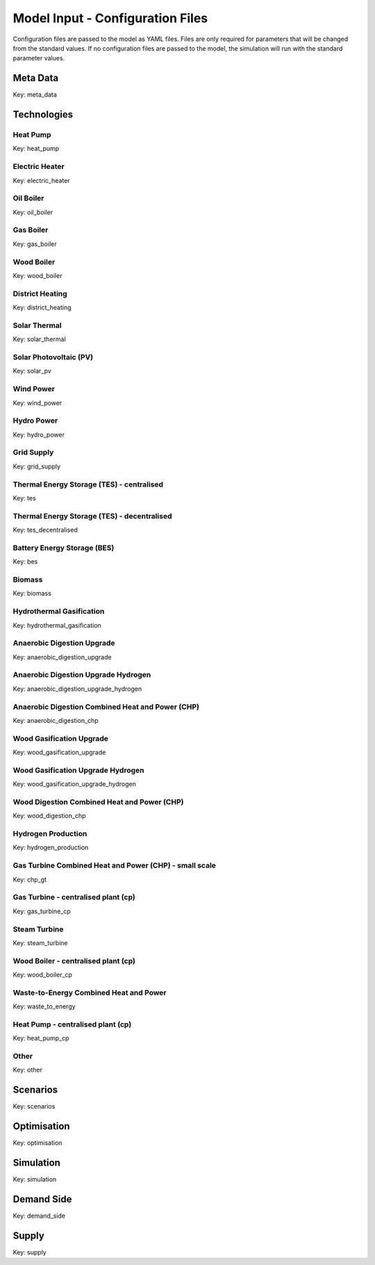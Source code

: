Model Input - Configuration Files
=================================

Configuration files are passed to the model as YAML files. Files are only required for parameters that will be changed from the standard values. If no configuration files are passed to the model, the simulation will run with the standard parameter values.

Meta Data
---------
Key: meta_data

.. csv-table::
	      :file: input_csv/meta_data.csv
	      :widths: auto
	      :header-rows: 1
		  

Technologies
---------


Heat Pump
^^^^^^^^^^
Key: heat_pump

.. csv-table::
			:file: input_csv/heat_pump.csv
			:widths: auto
			:header-rows: 1
			

Electric Heater
^^^^^^^^^^
Key: electric_heater

.. csv-table::
			:file: input_csv/electric_heater.csv
			:widths: auto
			:header-rows: 1
			
			
Oil Boiler
^^^^^^^^^^
Key: oil_boiler

.. csv-table::
			:file: input_csv/oil_boiler.csv
			:widths: auto
			:header-rows: 1
			

Gas Boiler
^^^^^^^^^^
Key: gas_boiler

.. csv-table::
			:file: input_csv/gas_boiler.csv
			:widths: auto
			:header-rows: 1


Wood Boiler
^^^^^^^^^^
Key: wood_boiler

.. csv-table::
			:file: input_csv/wood_boiler.csv
			:widths: auto
			:header-rows: 1


District Heating
^^^^^^^^^^
Key: district_heating

.. csv-table::
			:file: input_csv/district_heating.csv
			:widths: auto
			:header-rows: 1


Solar Thermal
^^^^^^^^^^
Key: solar_thermal

.. csv-table::
			:file: input_csv/solar_thermal.csv
			:widths: auto
			:header-rows: 1


Solar Photovoltaic (PV)
^^^^^^^^^^
Key: solar_pv

.. csv-table::
			:file: input_csv/solar_pv.csv
			:widths: auto
			:header-rows: 1


Wind Power
^^^^^^^^^^
Key: wind_power

.. csv-table::
			:file: input_csv/wind_power.csv
			:widths: auto
			:header-rows: 1


Hydro Power
^^^^^^^^^^
Key: hydro_power

.. csv-table::
			:file: input_csv/hydro_power.csv
			:widths: auto
			:header-rows: 1


Grid Supply
^^^^^^^^^^
Key: grid_supply

.. csv-table::
			:file: input_csv/grid_supply.csv
			:widths: auto
			:header-rows: 1


Thermal Energy Storage (TES) - centralised
^^^^^^^^^^
Key: tes

.. csv-table::
			:file: input_csv/tes.csv
			:widths: auto
			:header-rows: 1


Thermal Energy Storage (TES) - decentralised
^^^^^^^^^^
Key: tes_decentralised

.. csv-table::
			:file: input_csv/tes_decentralised.csv
			:widths: auto
			:header-rows: 1


Battery Energy Storage (BES)
^^^^^^^^^^
Key: bes

.. csv-table::
			:file: input_csv/bes.csv
			:widths: auto
			:header-rows: 1


Biomass
^^^^^^^^^^
Key: biomass

.. csv-table::
			:file: input_csv/biomass.csv
			:widths: auto
			:header-rows: 1


Hydrothermal Gasification
^^^^^^^^^^
Key: hydrothermal_gasification

.. csv-table::
			:file: input_csv/hydrothermal_gasification.csv
			:widths: auto
			:header-rows: 1


Anaerobic Digestion Upgrade
^^^^^^^^^^
Key: anaerobic_digestion_upgrade

.. csv-table::
			:file: input_csv/anaerobic_digestion_upgrade.csv
			:widths: auto
			:header-rows: 1


Anaerobic Digestion Upgrade Hydrogen
^^^^^^^^^^
Key: anaerobic_digestion_upgrade_hydrogen

.. csv-table::
			:file: input_csv/anaerobic_digestion_upgrade_hydrogen.csv
			:widths: auto
			:header-rows: 1


Anaerobic Digestion Combined Heat and Power (CHP)
^^^^^^^^^^
Key: anaerobic_digestion_chp

.. csv-table::
			:file: input_csv/anaerobic_digestion_chp.csv
			:widths: auto
			:header-rows: 1


Wood Gasification Upgrade
^^^^^^^^^^
Key: wood_gasification_upgrade

.. csv-table::
			:file: input_csv/wood_gasification_upgrade.csv
			:widths: auto
			:header-rows: 1


Wood Gasification Upgrade Hydrogen
^^^^^^^^^^
Key: wood_gasification_upgrade_hydrogen

.. csv-table::
			:file: input_csv/wood_gasification_upgrade_hydrogen.csv
			:widths: auto
			:header-rows: 1


Wood Digestion Combined Heat and Power (CHP)
^^^^^^^^^^
Key: wood_digestion_chp

.. csv-table::
			:file: input_csv/wood_digestion_chp.csv
			:widths: auto
			:header-rows: 1


Hydrogen Production
^^^^^^^^^^
Key: hydrogen_production

.. csv-table::
			:file: input_csv/hydrogen_production.csv
			:widths: auto
			:header-rows: 1


Gas Turbine Combined Heat and Power (CHP) - small scale
^^^^^^^^^^
Key: chp_gt

.. csv-table::
			:file: input_csv/chp_gt.csv
			:widths: auto
			:header-rows: 1


Gas Turbine - centralised plant (cp)
^^^^^^^^^^
Key: gas_turbine_cp

.. csv-table::
			:file: input_csv/gas_turbine_cp.csv
			:widths: auto
			:header-rows: 1


Steam Turbine
^^^^^^^^^^
Key: steam_turbine

.. csv-table::
			:file: input_csv/steam_turbine.csv
			:widths: auto
			:header-rows: 1


Wood Boiler - centralised plant (cp)
^^^^^^^^^^
Key: wood_boiler_cp

.. csv-table::
			:file: input_csv/wood_boiler_cp.csv
			:widths: auto
			:header-rows: 1


Waste-to-Energy Combined Heat and Power
^^^^^^^^^^
Key: waste_to_energy

.. csv-table::
			:file: input_csv/waste_to_energy.csv
			:widths: auto
			:header-rows: 1


Heat Pump - centralised plant (cp)
^^^^^^^^^^
Key: heat_pump_cp

.. csv-table::
			:file: input_csv/heat_pump_cp.csv
			:widths: auto
			:header-rows: 1


Other
^^^^^^^^^^
Key: other

.. csv-table::
			:file: input_csv/other.csv
			:widths: auto
			:header-rows: 1


Scenarios
---------
Key: scenarios

.. csv-table::
			:file: input_csv/scenarios.csv
			:widths: auto
			:header-rows: 1


Optimisation
---------
Key: optimisation

.. csv-table::
			:file: input_csv/optimisation.csv
			:widths: auto
			:header-rows: 1


Simulation
---------
Key: simulation

.. csv-table::
			:file: input_csv/simulation.csv
			:widths: auto
			:header-rows: 1


Demand Side
---------
Key: demand_side

.. csv-table::
			:file: input_csv/demand_side.csv
			:widths: auto
			:header-rows: 1


Supply
---------
Key: supply

.. csv-table::
			:file: input_csv/supply.csv
			:widths: auto
			:header-rows: 1